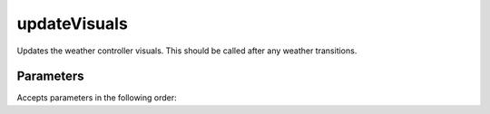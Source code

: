 updateVisuals
====================================================================================================

Updates the weather controller visuals. This should be called after any weather transitions.

Parameters
----------------------------------------------------------------------------------------------------

Accepts parameters in the following order:

